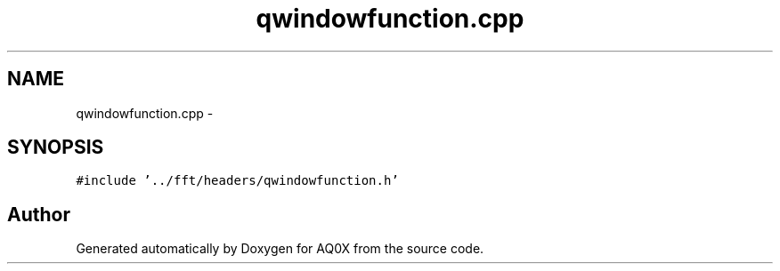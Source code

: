 .TH "qwindowfunction.cpp" 3 "Thu Oct 30 2014" "Version V0.0" "AQ0X" \" -*- nroff -*-
.ad l
.nh
.SH NAME
qwindowfunction.cpp \- 
.SH SYNOPSIS
.br
.PP
\fC#include '\&.\&./fft/headers/qwindowfunction\&.h'\fP
.br

.SH "Author"
.PP 
Generated automatically by Doxygen for AQ0X from the source code\&.
